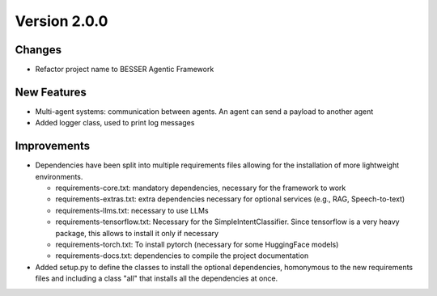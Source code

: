 Version 2.0.0
=============

Changes
-------

- Refactor project name to BESSER Agentic Framework

New Features
------------

- Multi-agent systems: communication between agents. An agent can send a payload to another agent
- Added logger class, used to print log messages

Improvements
------------

- Dependencies have been split into multiple requirements files allowing for the installation of more lightweight environments.

  - requirements-core.txt: mandatory dependencies, necessary for the framework to work
  - requirements-extras.txt: extra dependencies necessary for optional services (e.g., RAG, Speech-to-text)
  - requirements-llms.txt: necessary to use LLMs
  - requirements-tensorflow.txt: Necessary for the SimpleIntentClassifier. Since tensorflow is a very heavy package, this allows to install it only if necessary
  - requirements-torch.txt: To install pytorch (necessary for some HuggingFace models)
  - requirements-docs.txt: dependencies to compile the project documentation

- Added setup.py to define the classes to install the optional dependencies, homonymous to the new requirements files and including a class "all" that installs all the dependencies at once.